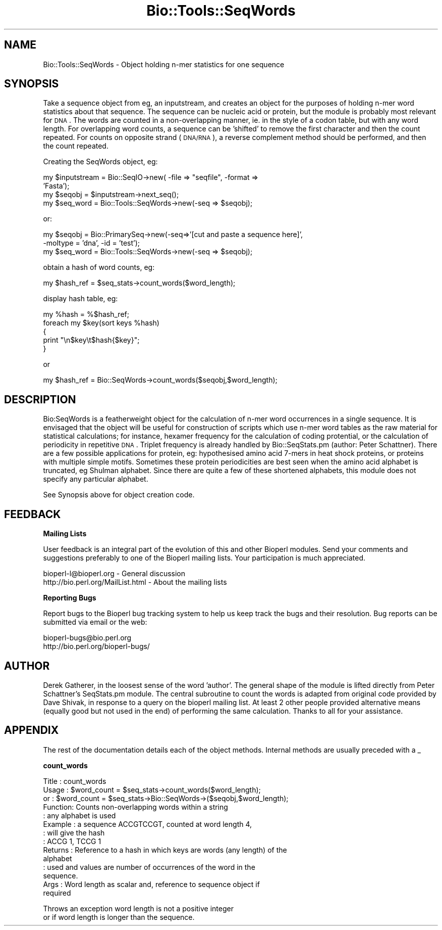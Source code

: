 .\" Automatically generated by Pod::Man version 1.02
.\" Wed Jun 27 13:30:21 2001
.\"
.\" Standard preamble:
.\" ======================================================================
.de Sh \" Subsection heading
.br
.if t .Sp
.ne 5
.PP
\fB\\$1\fR
.PP
..
.de Sp \" Vertical space (when we can't use .PP)
.if t .sp .5v
.if n .sp
..
.de Ip \" List item
.br
.ie \\n(.$>=3 .ne \\$3
.el .ne 3
.IP "\\$1" \\$2
..
.de Vb \" Begin verbatim text
.ft CW
.nf
.ne \\$1
..
.de Ve \" End verbatim text
.ft R

.fi
..
.\" Set up some character translations and predefined strings.  \*(-- will
.\" give an unbreakable dash, \*(PI will give pi, \*(L" will give a left
.\" double quote, and \*(R" will give a right double quote.  | will give a
.\" real vertical bar.  \*(C+ will give a nicer C++.  Capital omega is used
.\" to do unbreakable dashes and therefore won't be available.  \*(C` and
.\" \*(C' expand to `' in nroff, nothing in troff, for use with C<>
.tr \(*W-|\(bv\*(Tr
.ds C+ C\v'-.1v'\h'-1p'\s-2+\h'-1p'+\s0\v'.1v'\h'-1p'
.ie n \{\
.    ds -- \(*W-
.    ds PI pi
.    if (\n(.H=4u)&(1m=24u) .ds -- \(*W\h'-12u'\(*W\h'-12u'-\" diablo 10 pitch
.    if (\n(.H=4u)&(1m=20u) .ds -- \(*W\h'-12u'\(*W\h'-8u'-\"  diablo 12 pitch
.    ds L" ""
.    ds R" ""
.    ds C` `
.    ds C' '
'br\}
.el\{\
.    ds -- \|\(em\|
.    ds PI \(*p
.    ds L" ``
.    ds R" ''
'br\}
.\"
.\" If the F register is turned on, we'll generate index entries on stderr
.\" for titles (.TH), headers (.SH), subsections (.Sh), items (.Ip), and
.\" index entries marked with X<> in POD.  Of course, you'll have to process
.\" the output yourself in some meaningful fashion.
.if \nF \{\
.    de IX
.    tm Index:\\$1\t\\n%\t"\\$2"
.    .
.    nr % 0
.    rr F
.\}
.\"
.\" For nroff, turn off justification.  Always turn off hyphenation; it
.\" makes way too many mistakes in technical documents.
.hy 0
.if n .na
.\"
.\" Accent mark definitions (@(#)ms.acc 1.5 88/02/08 SMI; from UCB 4.2).
.\" Fear.  Run.  Save yourself.  No user-serviceable parts.
.bd B 3
.    \" fudge factors for nroff and troff
.if n \{\
.    ds #H 0
.    ds #V .8m
.    ds #F .3m
.    ds #[ \f1
.    ds #] \fP
.\}
.if t \{\
.    ds #H ((1u-(\\\\n(.fu%2u))*.13m)
.    ds #V .6m
.    ds #F 0
.    ds #[ \&
.    ds #] \&
.\}
.    \" simple accents for nroff and troff
.if n \{\
.    ds ' \&
.    ds ` \&
.    ds ^ \&
.    ds , \&
.    ds ~ ~
.    ds /
.\}
.if t \{\
.    ds ' \\k:\h'-(\\n(.wu*8/10-\*(#H)'\'\h"|\\n:u"
.    ds ` \\k:\h'-(\\n(.wu*8/10-\*(#H)'\`\h'|\\n:u'
.    ds ^ \\k:\h'-(\\n(.wu*10/11-\*(#H)'^\h'|\\n:u'
.    ds , \\k:\h'-(\\n(.wu*8/10)',\h'|\\n:u'
.    ds ~ \\k:\h'-(\\n(.wu-\*(#H-.1m)'~\h'|\\n:u'
.    ds / \\k:\h'-(\\n(.wu*8/10-\*(#H)'\z\(sl\h'|\\n:u'
.\}
.    \" troff and (daisy-wheel) nroff accents
.ds : \\k:\h'-(\\n(.wu*8/10-\*(#H+.1m+\*(#F)'\v'-\*(#V'\z.\h'.2m+\*(#F'.\h'|\\n:u'\v'\*(#V'
.ds 8 \h'\*(#H'\(*b\h'-\*(#H'
.ds o \\k:\h'-(\\n(.wu+\w'\(de'u-\*(#H)/2u'\v'-.3n'\*(#[\z\(de\v'.3n'\h'|\\n:u'\*(#]
.ds d- \h'\*(#H'\(pd\h'-\w'~'u'\v'-.25m'\f2\(hy\fP\v'.25m'\h'-\*(#H'
.ds D- D\\k:\h'-\w'D'u'\v'-.11m'\z\(hy\v'.11m'\h'|\\n:u'
.ds th \*(#[\v'.3m'\s+1I\s-1\v'-.3m'\h'-(\w'I'u*2/3)'\s-1o\s+1\*(#]
.ds Th \*(#[\s+2I\s-2\h'-\w'I'u*3/5'\v'-.3m'o\v'.3m'\*(#]
.ds ae a\h'-(\w'a'u*4/10)'e
.ds Ae A\h'-(\w'A'u*4/10)'E
.    \" corrections for vroff
.if v .ds ~ \\k:\h'-(\\n(.wu*9/10-\*(#H)'\s-2\u~\d\s+2\h'|\\n:u'
.if v .ds ^ \\k:\h'-(\\n(.wu*10/11-\*(#H)'\v'-.4m'^\v'.4m'\h'|\\n:u'
.    \" for low resolution devices (crt and lpr)
.if \n(.H>23 .if \n(.V>19 \
\{\
.    ds : e
.    ds 8 ss
.    ds o a
.    ds d- d\h'-1'\(ga
.    ds D- D\h'-1'\(hy
.    ds th \o'bp'
.    ds Th \o'LP'
.    ds ae ae
.    ds Ae AE
.\}
.rm #[ #] #H #V #F C
.\" ======================================================================
.\"
.IX Title "Bio::Tools::SeqWords 3"
.TH Bio::Tools::SeqWords 3 "perl v5.6.0" "2001-05-16" "User Contributed Perl Documentation"
.UC
.SH "NAME"
Bio::Tools::SeqWords \- Object holding n-mer statistics for one sequence
.SH "SYNOPSIS"
.IX Header "SYNOPSIS"
Take a sequence object from eg, an inputstream, and creates an object 
for the purposes of holding n-mer word statistics about that sequence.
The sequence can be nucleic acid or protein, but the module is probably
most relevant for \s-1DNA\s0.  The words are counted in a non-overlapping manner,
ie. in the style of a codon table, but with any word length.
For overlapping word counts, a sequence can be 'shifted' to remove the first
character and then the count repeated.  For counts on opposite strand
(\s-1DNA/RNA\s0),
a reverse complement method should be performed, and then the count
repeated.
.PP
Creating the SeqWords object, eg:
.PP
.Vb 4
\&        my $inputstream = Bio::SeqIO->new( -file => "seqfile", -format =>
\&'Fasta');
\&        my $seqobj = $inputstream->next_seq();
\&        my $seq_word = Bio::Tools::SeqWords->new(-seq => $seqobj);
.Ve
or:
.PP
.Vb 3
\&        my $seqobj = Bio::PrimarySeq->new(-seq=>'[cut and paste a sequence here]', 
\&                                          -moltype = 'dna', -id = 'test');
\&        my $seq_word  =  Bio::Tools::SeqWords->new(-seq => $seqobj);
.Ve
obtain a hash of word counts, eg:
.PP
.Vb 1
\&        my $hash_ref = $seq_stats->count_words($word_length);
.Ve
display hash table, eg:
.PP
.Vb 5
\&        my %hash = %$hash_ref;
\&        foreach my $key(sort keys %hash)
\&        {
\&                print "\en$key\et$hash{$key}";
\&        }
.Ve
or	
.PP
.Vb 1
\&        my $hash_ref = Bio::SeqWords->count_words($seqobj,$word_length);
.Ve
.SH "DESCRIPTION"
.IX Header "DESCRIPTION"
Bio:SeqWords is a featherweight object for the calculation of n-mer
word occurrences in a single sequence.  It is envisaged that the
object will be useful for construction of scripts which use n-mer word
tables as the raw material for statistical calculations; for instance,
hexamer frequency for the calculation of coding protential, or the
calculation of periodicity in repetitive \s-1DNA\s0.  Triplet frequency is
already handled by Bio::SeqStats.pm (author: Peter Schattner).  There
are a few possible applications for protein, eg: hypothesised amino
acid 7\-mers in heat shock proteins, or proteins with multiple simple
motifs.  Sometimes these protein periodicities are best seen when the
amino acid alphabet is truncated, eg Shulman alphabet.  Since there
are quite a few of these shortened alphabets, this module does not
specify any particular alphabet.
.PP
See Synopsis above for object creation code.
.SH "FEEDBACK"
.IX Header "FEEDBACK"
.Sh "Mailing Lists"
.IX Subsection "Mailing Lists"
User feedback is an integral part of the evolution of this
and other Bioperl modules. Send your comments and suggestions preferably
to one of the Bioperl mailing lists.
Your participation is much appreciated.
.PP
.Vb 2
\&  bioperl-l@bioperl.org                 - General discussion
\&  http://bio.perl.org/MailList.html             - About the mailing lists
.Ve
.Sh "Reporting Bugs"
.IX Subsection "Reporting Bugs"
Report bugs to the Bioperl bug tracking system to help us keep track
the bugs and their resolution.
Bug reports can be submitted via email or the web:
.PP
.Vb 2
\&  bioperl-bugs@bio.perl.org
\&  http://bio.perl.org/bioperl-bugs/
.Ve
.SH "AUTHOR"
.IX Header "AUTHOR"
Derek Gatherer, in the loosest sense of the word 'author'.  The
general shape of the module is lifted directly from Peter Schattner's
SeqStats.pm module.  The central subroutine to count the words is
adapted from original code provided by Dave Shivak, in response to a
query on the bioperl mailing list.  At least 2 other people provided
alternative means (equally good but not used in the end) of performing
the same calculation.  Thanks to all for your assistance.
.SH "APPENDIX"
.IX Header "APPENDIX"
The rest of the documentation details each of the object methods. 
Internal methods are usually preceded with a _
.Sh "count_words"
.IX Subsection "count_words"
.Vb 14
\& Title   : count_words
\& Usage   : $word_count = $seq_stats->count_words($word_length); 
\& or      : $word_count = $seq_stats->Bio::SeqWords->($seqobj,$word_length);
\& Function: Counts non-overlapping words within a string
\&         : any alphabet is used
\& Example : a sequence ACCGTCCGT, counted at word length 4,
\&         : will give the hash
\&         : ACCG 1, TCCG 1
\& Returns : Reference to a hash in which keys are words (any length) of the
\&alphabet
\&         : used and values are number of occurrences of the word in the
\&sequence.
\& Args    : Word length as scalar and, reference to sequence object if
\&required
.Ve
.Vb 2
\&  Throws an exception word length is not a positive integer
\&  or if word length is longer than the sequence.
.Ve

